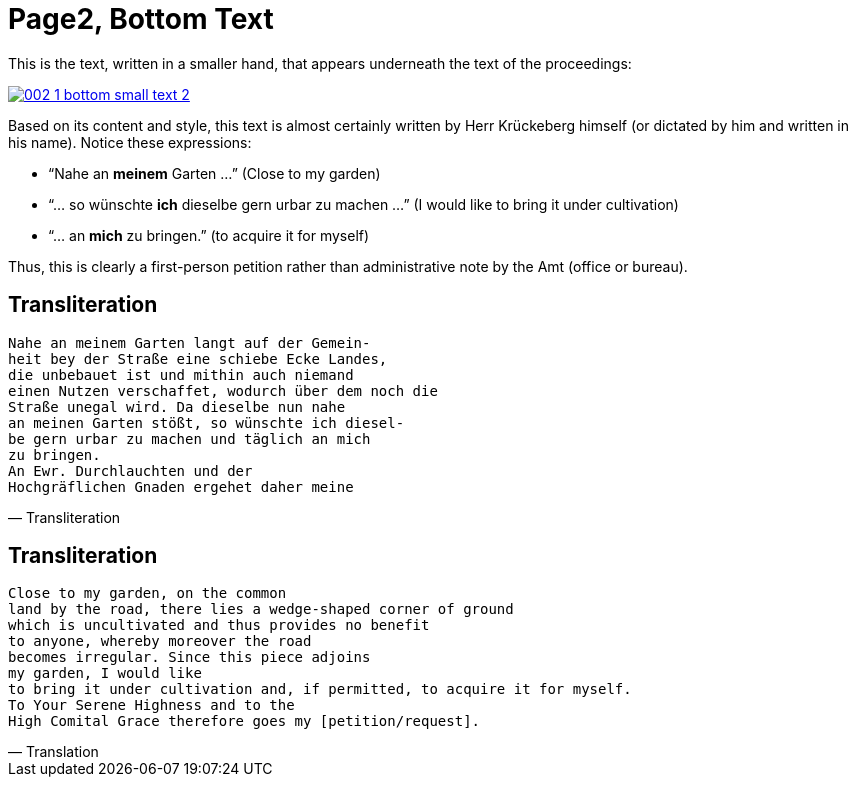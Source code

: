 = Page2, Bottom Text
:page-role: wide

This is the text, written in a smaller hand, that appears underneath the text of the proceedings:

image::002-1-bottom-small-text-2.png[link=self]

Based on its content and style, this text is almost certainly written by Herr Krückeberg himself (or dictated by
him and written in his name). Notice these expressions:

* “Nahe an *meinem* Garten …” (Close to my garden)
* “… so wünschte *ich* dieselbe gern urbar zu machen …” (I would like to bring it under cultivation)
* “… an *mich* zu bringen.” (to acquire it for myself)

Thus, this is clearly a first-person petition rather than administrative note by the Amt (office or bureau).

== Transliteration

[verse, Transliteration]
____
Nahe an meinem Garten langt auf der Gemein-
heit bey der Straße eine schiebe Ecke Landes,
die unbebauet ist und mithin auch niemand
einen Nutzen verschaffet, wodurch über dem noch die
Straße unegal wird. Da dieselbe nun nahe
an meinen Garten stößt, so wünschte ich diesel-
be gern urbar zu machen und täglich an mich
zu bringen.
An Ewr. Durchlauchten und der
Hochgräflichen Gnaden ergehet daher meine
____

== Transliteration

[verse, Translation]
____
Close to my garden, on the common
land by the road, there lies a wedge‑shaped corner of ground
which is uncultivated and thus provides no benefit
to anyone, whereby moreover the road
becomes irregular. Since this piece adjoins
my garden, I would like
to bring it under cultivation and, if permitted, to acquire it for myself.
To Your Serene Highness and to the
High Comital Grace therefore goes my [petition/request].
____

